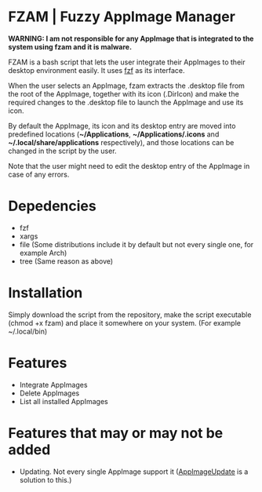 * FZAM | Fuzzy AppImage Manager

[[./screenshot.png]]

*WARNING: I am not responsible for any AppImage that is integrated to the system using fzam and it is malware.*

FZAM is a bash script that lets the user integrate their AppImages to their desktop environment easily. It uses [[https://github.com/junegunn/fzf][fzf]] as its interface.

When the user selects an AppImage, fzam extracts the .desktop file from the root of the AppImage, together with its icon (.DirIcon) and make the required changes to the .desktop
file to launch the AppImage and use its icon. 

By default the AppImage, its icon and its desktop entry are moved into predefined locations (*~/Applications*, *~/Applications/.icons* and *~/.local/share/applications* respectively), and those locations can be changed in the script by the user.

Note that the user might need to edit the desktop entry of the AppImage in case of any errors.

* Depedencies
- fzf
- xargs
- file (Some distributions include it by default but not every single one, for example Arch)
- tree (Same reason as above)

* Installation
Simply download the script from the repository, make the script executable (chmod +x fzam) and place it somewhere on your system. (For example ~/.local/bin)

* Features
- Integrate AppImages
- Delete AppImages
- List all installed AppImages

* Features that may or may not be added
- Updating. Not every single AppImage support it ([[https://github.com/AppImageCommunity/AppImageUpdate][AppImageUpdate]] is a solution to this.) 
